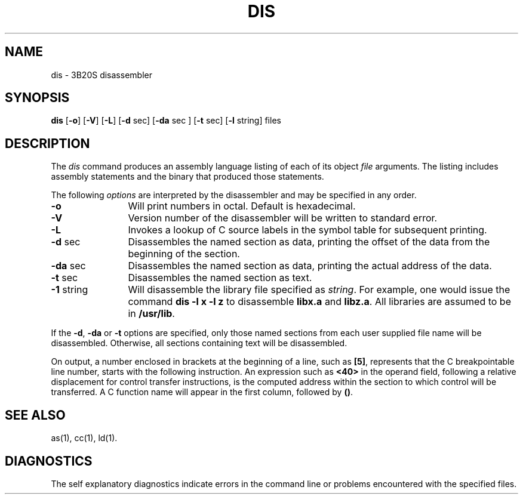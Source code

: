 .if '\*p'' \{\
.ds N 3B20S
.ds p 
.ds P 
.ds l libc.a\}
.TH \*PDIS 1 "\*N only"
.SH NAME
\*pdis \- \*N disassembler
.SH SYNOPSIS
.B \*pdis
.RB [ \-o ]
.RB [ \-V ]
.Rb [ \-V ]
.RB [ \-L ]
.RB [ \-d " sec]"
.RB [ \-da " sec ]"
.RB [ \-t " sec]"
.RB [ \-l " string]"
files
.SH DESCRIPTION
The 
.I \*pdis
command
produces an assembly language listing
of each of its
object
.IR file
arguments.
The listing includes
assembly
statements
and the binary that
produced those statements.
.PP
The following \fIoptions\fP are
interpreted by the disassembler and may be specified in any order.
.PP
.TP 12
.B \-o
Will print numbers in octal.
Default is hexadecimal.
.PP
.TP 12
.B \-V
Version number of the disassembler will be written to standard error.
.PP
.TP 12
.B \-L
Invokes a lookup of C source labels in the symbol table for
subsequent printing.
.PP
.TP 12
.BR \-d " sec"
Disassembles the 
named section as data,
printing the offset of
the data from the
beginning of the section.
.PP
.TP 12
.BR \-da " sec"
Disassembles the 
named section as data,
printing the actual 
address of the data.
.PP
.TP 12
.BR \-t " sec"
Disassembles the
named section as text.
.PP
.TP 12
.BR \-1 " string"
Will disassemble the
library file specified
as
.IR string .
For example,
one would issue the
command
.B "\*pdis \-l x \-l z"
to disassemble
.B libx.a
and
.B libz.a\c
\&.
All libraries are
assumed to be in
.ie '\*p'' .BR /usr/lib .
.el .BR /usr/\*p/lib .
.DT
.br
.PP
If the
.BR \-d ,
.B \-da
or
.BR \-t
options are specified,
only those named
sections from each
user supplied file name
will be disassembled.
Otherwise, all sections
containing text will
be disassembled.
.PP
On output, a number enclosed in brackets
at the beginning of a line,
such as 
.BR [5] ,
represents that the C breakpointable line number,
starts with the following instruction.
An expression such as
.B <40>
in the operand field,
following a relative displacement
for control transfer instructions,
is the computed address
within the section to which
control will be transferred.
A C function name
will appear in the first column,
followed by
.BR (\|) .
.SH "SEE ALSO"
\*pas(1),
\*pcc(1),
\*pld(1).
.SH "DIAGNOSTICS"
The self explanatory diagnostics
indicate errors in
the command line or problems
encountered with the
specified files.
.\"	@(#)dis.1	5.2 of 5/18/82
